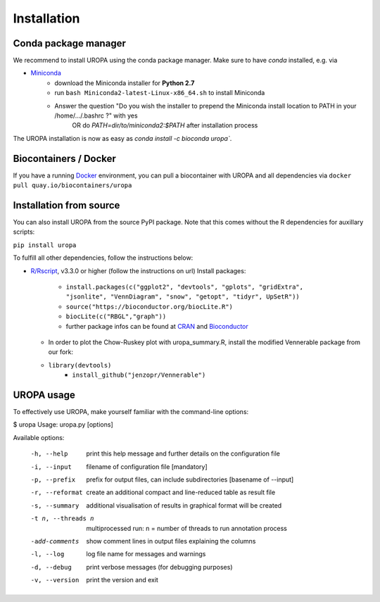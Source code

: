 Installation
============

Conda package manager
---------------------

We recommend to install UROPA using the conda package manager. Make sure to have `conda` installed, e.g. via

- `Miniconda`_
	- download the Miniconda installer for **Python 2.7**
	- run ``bash Miniconda2-latest-Linux-x86_64.sh`` to install Miniconda
	- Answer the question "Do you wish the installer to prepend the Miniconda install location to PATH in your /home/.../.bashrc ?" with yes
		OR do `PATH=dir/to/miniconda2:$PATH` after installation process

The UROPA installation is now as easy as `conda install -c bioconda uropa``.

Biocontainers / Docker
----------------------

If you have a running `Docker`_ environment, you can pull a biocontainer with UROPA and all dependencies via
``docker pull quay.io/biocontainers/uropa``

Installation from source
------------------------

You can also install UROPA from the source PyPI package. Note that this comes without the R dependencies for auxillary scripts:

``pip install uropa``

To fulfill all other dependencies, follow the instructions below:

- `R/Rscript`_, v3.3.0 or higher (follow the instructions on url)
  Install packages:

	- ``install.packages(c("ggplot2", "devtools", "gplots", "gridExtra", "jsonlite", "VennDiagram", "snow", "getopt", "tidyr", UpSetR"))``
	- ``source("https://bioconductor.org/biocLite.R")``
	- ``biocLite(c("RBGL","graph"))``
	- further package infos can be found at `CRAN`_ and `Bioconductor`_
  - In order to plot the Chow-Ruskey plot with uropa_summary.R, install the modified Vennerable package from our fork:
  - ``library(devtools)``
	- ``install_github("jenzopr/Vennerable")``

UROPA usage
-----------

To effectively use UROPA, make yourself familiar with the command-line options:

.. code:: bash

$ uropa
Usage: uropa.py [options]

Available options:

	-h, --help             	print this help message and further details on the configuration file
	-i, --input            	filename of configuration file [mandatory]
	-p, --prefix           	prefix for output files, can include subdirectories [basename of --input]
	-r, --reformat         	create an additional compact and line-reduced table as result file
	-s, --summary          	additional visualisation of results in graphical format will be created
	-t n, --threads n      	multiprocessed run: n = number of threads to run annotation process
	-add-comments          	show comment lines in output files explaining the columns
	-l, --log              	log file name for messages and warnings
	-d, --debug            	print verbose messages (for debugging purposes)
	-v, --version          	print the version and exit


.. _Miniconda: https://conda.io/miniconda.html
.. _Docker: http://www.docker.com
.. _R/Rscript: http://www.r-project.org/
.. _CRAN: https://cran.r-project.org/web/packages/
.. _Bioconductor: http://bioconductor.org/
